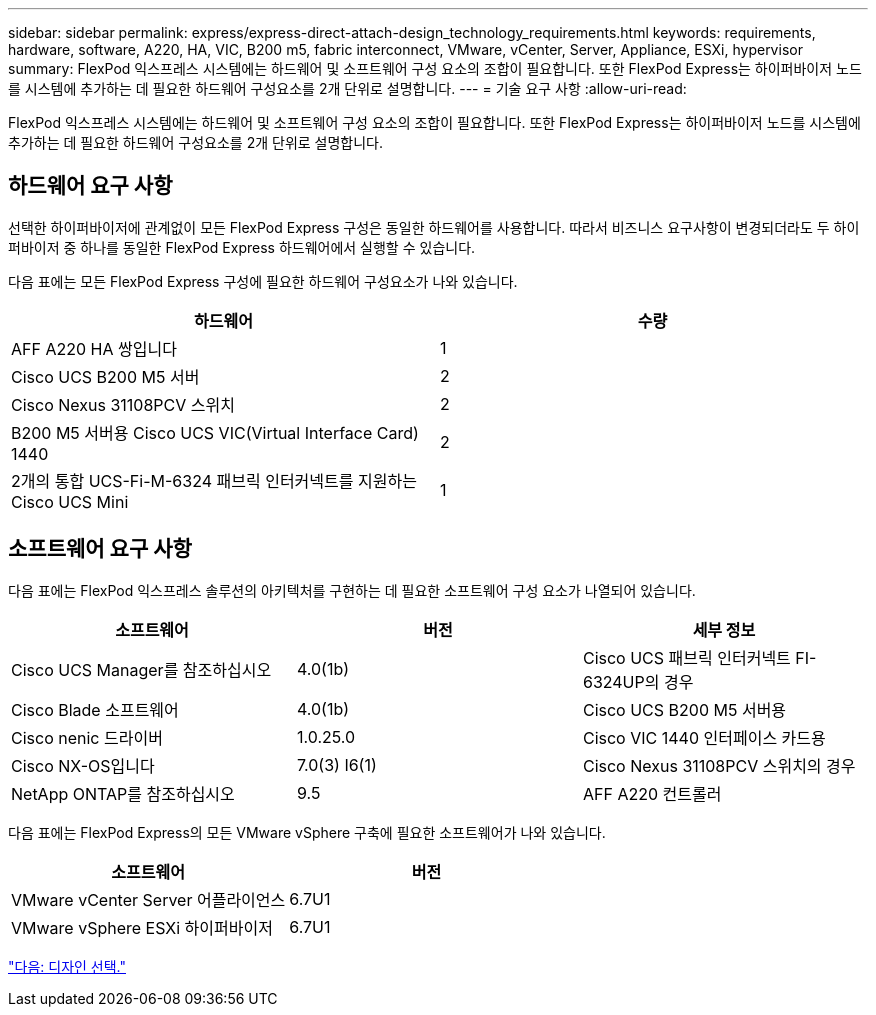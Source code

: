---
sidebar: sidebar 
permalink: express/express-direct-attach-design_technology_requirements.html 
keywords: requirements, hardware, software, A220, HA, VIC, B200 m5, fabric interconnect, VMware, vCenter, Server, Appliance, ESXi, hypervisor 
summary: FlexPod 익스프레스 시스템에는 하드웨어 및 소프트웨어 구성 요소의 조합이 필요합니다. 또한 FlexPod Express는 하이퍼바이저 노드를 시스템에 추가하는 데 필요한 하드웨어 구성요소를 2개 단위로 설명합니다. 
---
= 기술 요구 사항
:allow-uri-read: 


FlexPod 익스프레스 시스템에는 하드웨어 및 소프트웨어 구성 요소의 조합이 필요합니다. 또한 FlexPod Express는 하이퍼바이저 노드를 시스템에 추가하는 데 필요한 하드웨어 구성요소를 2개 단위로 설명합니다.



== 하드웨어 요구 사항

선택한 하이퍼바이저에 관계없이 모든 FlexPod Express 구성은 동일한 하드웨어를 사용합니다. 따라서 비즈니스 요구사항이 변경되더라도 두 하이퍼바이저 중 하나를 동일한 FlexPod Express 하드웨어에서 실행할 수 있습니다.

다음 표에는 모든 FlexPod Express 구성에 필요한 하드웨어 구성요소가 나와 있습니다.

[cols="50,50"]
|===
| 하드웨어 | 수량 


| AFF A220 HA 쌍입니다 | 1 


| Cisco UCS B200 M5 서버 | 2 


| Cisco Nexus 31108PCV 스위치 | 2 


| B200 M5 서버용 Cisco UCS VIC(Virtual Interface Card) 1440 | 2 


| 2개의 통합 UCS-Fi-M-6324 패브릭 인터커넥트를 지원하는 Cisco UCS Mini | 1 
|===


== 소프트웨어 요구 사항

다음 표에는 FlexPod 익스프레스 솔루션의 아키텍처를 구현하는 데 필요한 소프트웨어 구성 요소가 나열되어 있습니다.

[cols="33,33,33"]
|===
| 소프트웨어 | 버전 | 세부 정보 


| Cisco UCS Manager를 참조하십시오 | 4.0(1b) | Cisco UCS 패브릭 인터커넥트 FI-6324UP의 경우 


| Cisco Blade 소프트웨어 | 4.0(1b) | Cisco UCS B200 M5 서버용 


| Cisco nenic 드라이버 | 1.0.25.0 | Cisco VIC 1440 인터페이스 카드용 


| Cisco NX-OS입니다 | 7.0(3) I6(1) | Cisco Nexus 31108PCV 스위치의 경우 


| NetApp ONTAP를 참조하십시오 | 9.5 | AFF A220 컨트롤러 
|===
다음 표에는 FlexPod Express의 모든 VMware vSphere 구축에 필요한 소프트웨어가 나와 있습니다.

[cols="50,50"]
|===
| 소프트웨어 | 버전 


| VMware vCenter Server 어플라이언스 | 6.7U1 


| VMware vSphere ESXi 하이퍼바이저 | 6.7U1 
|===
link:express-direct-attach-design_design_choices.html["다음: 디자인 선택."]
